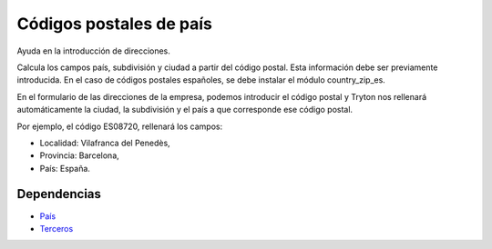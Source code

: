 ========================
Códigos postales de país
========================

Ayuda en la introducción de direcciones.

Calcula los campos país, subdivisión y ciudad a partir del código postal. Esta
información debe ser previamente introducida. En el caso de códigos postales
españoles, se debe instalar el módulo country_zip_es.

En el formulario de las direcciones de la empresa, podemos introducir el código
postal y Tryton nos rellenará automáticamente la ciudad, la subdivisión y el
país a que corresponde ese código postal.

Por ejemplo, el código ES08720, rellenará los campos:

* Localidad: Vilafranca del Penedès,
* Provincia: Barcelona,
* País: España.

Dependencias
------------

* `País`_
* Terceros_

.. _País: ../country/index.html
.. _Terceros: ../party/index.html
